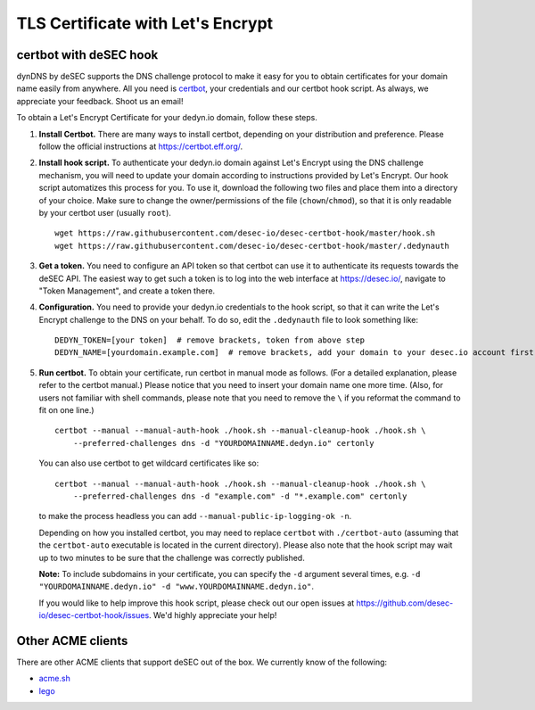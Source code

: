TLS Certificate with Let's Encrypt
~~~~~~~~~~~~~~~~~~~~~~~~~~~~~~~~~~

certbot with deSEC hook
```````````````````````

dynDNS by deSEC supports the DNS challenge protocol to make it easy for you to
obtain certificates for your domain name easily from anywhere. All you need is
`certbot <https://certbot.eff.org/>`_, your credentials and our certbot hook
script. As always, we appreciate your feedback. Shoot us an email!

To obtain a Let's Encrypt Certificate for your dedyn.io domain, follow these
steps.

#. **Install Certbot.** There are many ways to install certbot, depending on
   your distribution and preference. Please follow the official instructions at
   `<https://certbot.eff.org/>`_.

#. **Install hook script.** To authenticate your dedyn.io domain against Let's
   Encrypt using the DNS challenge mechanism, you will need to update your
   domain according to instructions provided by Let's Encrypt. Our hook script
   automatizes this process for you. To use it, download the following two
   files and place them into a directory of your choice. Make sure to change
   the owner/permissions of the file (``chown``/``chmod``), so that it is only
   readable by your certbot user (usually ``root``). ::

     wget https://raw.githubusercontent.com/desec-io/desec-certbot-hook/master/hook.sh
     wget https://raw.githubusercontent.com/desec-io/desec-certbot-hook/master/.dedynauth

#. **Get a token.** You need to configure an API token so that certbot can use
   it to authenticate its requests towards the deSEC API. The easiest way to
   get such a token is to log into the web interface at https://desec.io/,
   navigate to "Token Management", and create a token there.

#. **Configuration.** You need to provide your dedyn.io credentials to the hook
   script, so that it can write the Let's Encrypt challenge to the DNS on your
   behalf. To do so, edit the ``.dedynauth`` file to look something like::

    DEDYN_TOKEN=[your token]  # remove brackets, token from above step
    DEDYN_NAME=[yourdomain.example.com]  # remove brackets, add your domain to your desec.io account first

#. **Run certbot.** To obtain your certificate, run certbot in manual mode as
   follows. (For a detailed explanation, please refer to the certbot manual.)
   Please notice that you need to insert your domain name one more time. (Also,
   for users not familiar with shell commands, please note that you need to
   remove the ``\`` if you reformat the command to fit on one line.) ::

     certbot --manual --manual-auth-hook ./hook.sh --manual-cleanup-hook ./hook.sh \
         --preferred-challenges dns -d "YOURDOMAINNAME.dedyn.io" certonly
         
   You can also use certbot to get wildcard certificates like so::
   
     certbot --manual --manual-auth-hook ./hook.sh --manual-cleanup-hook ./hook.sh \
         --preferred-challenges dns -d "example.com" -d "*.example.com" certonly

   to make the process headless you can add ``--manual-public-ip-logging-ok -n``.

   Depending on how you installed certbot, you may need to replace ``certbot``
   with ``./certbot-auto`` (assuming that the ``certbot-auto`` executable is
   located in the current directory). Please also note that the hook script may
   wait up to two minutes to be sure that the challenge was correctly
   published.

   **Note:** To include subdomains in your certificate, you can specify the
   ``-d`` argument several times, e.g.
   ``-d "YOURDOMAINNAME.dedyn.io" -d "www.YOURDOMAINNAME.dedyn.io"``.

   If you would like to help improve this hook script, please check out our
   open issues at `<https://github.com/desec-io/desec-certbot-hook/issues>`_.
   We'd highly appreciate your help!


Other ACME clients
``````````````````
There are other ACME clients that support deSEC out of the box. We currently
know of the following:

- `acme.sh <https://github.com/Neilpang/acme.sh/wiki/dnsapi#71-use-desecio>`_
- `lego <https://github.com/go-acme/lego>`_
